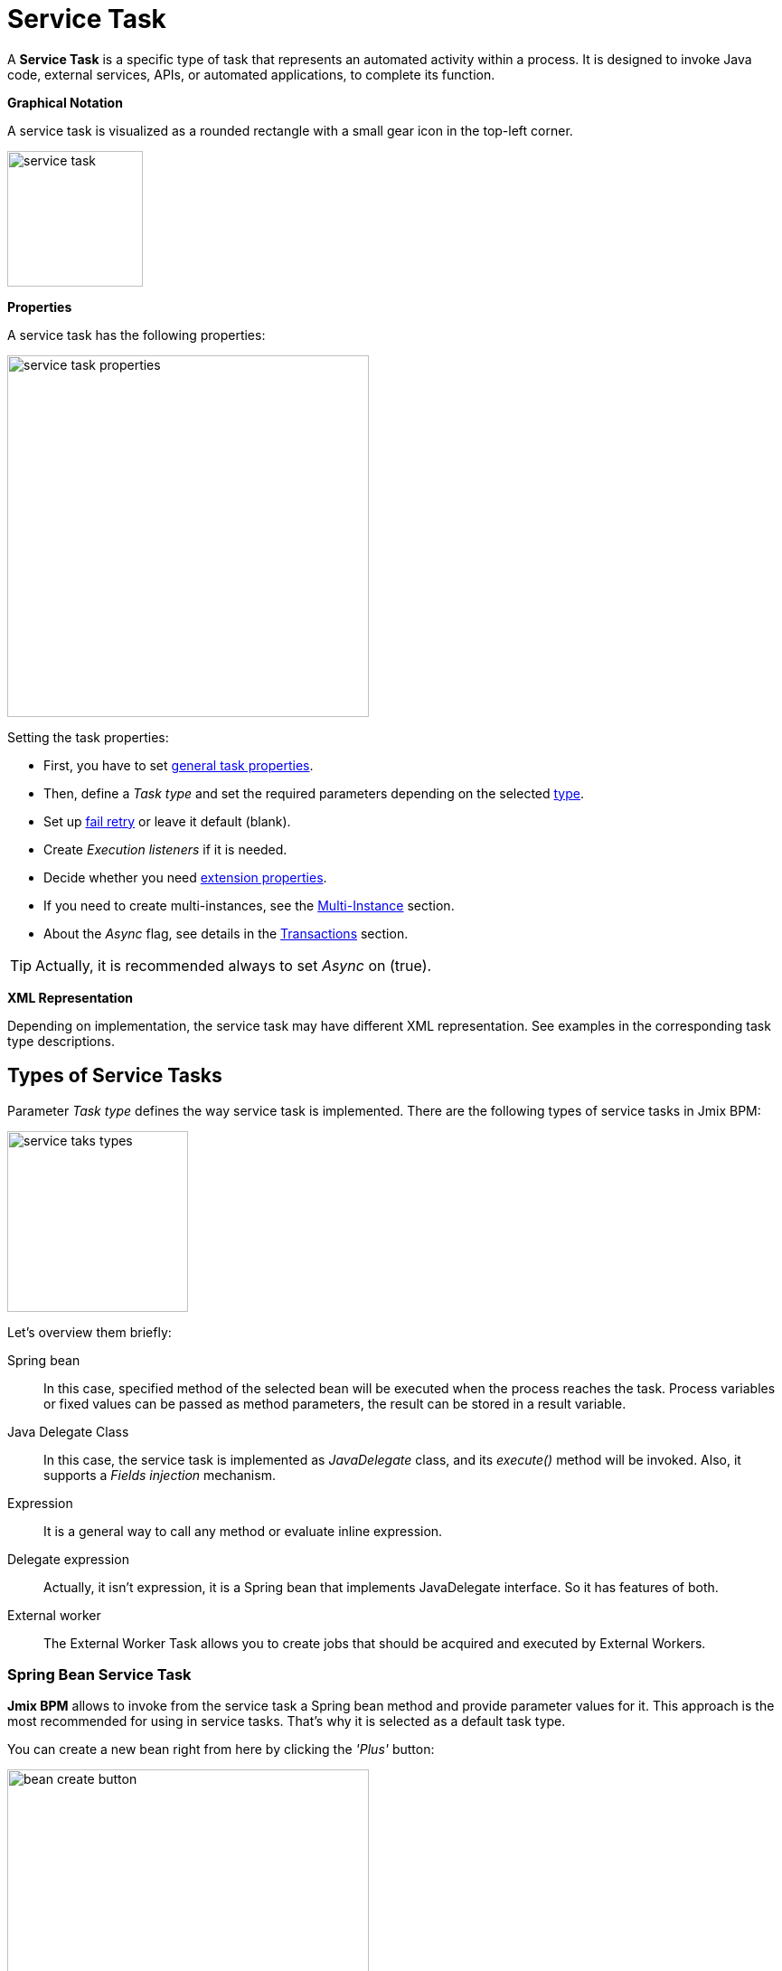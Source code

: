 = Service Task


A *Service Task* is a specific type of task that represents an automated activity within a process.
It is designed to invoke Java code, external services, APIs, or automated applications, to complete its function.

*Graphical Notation*

A service task is visualized as a rounded rectangle with a small gear icon in the top-left corner.

image::bpmn-service-task/service-task.png[,150]

*Properties*

A service task has the following properties:

image::bpmn-service-task/service-task-properties.png[,400]

Setting the task properties:

* First, you have to set xref:bpmn/bpmn-tasks.adoc#common-task-properties[general task properties].

* Then, define a _Task type_ and set the required parameters depending on the selected xref:task-types[type].

* Set up xref:fail-retry[fail retry] or leave it default (blank).

* Create _Execution listeners_ if it is needed.
//todo: reference

* Decide whether you need xref:extension-properties[extension properties].

* If you need to create multi-instances, see the xref:multi-instance.adoc[Multi-Instance] section.

* About the _Async_ flag, see details in the xref:bpmn/transactions.adoc[Transactions] section.

[TIP]
====
Actually, it is recommended always to set _Async_ on (true).
====

*XML Representation*

Depending on implementation, the service task may have different XML representation. See examples in the corresponding task type descriptions.

[[task-types]]
== Types of Service Tasks

Parameter _Task type_ defines the way service task is implemented.
There are the following types of service tasks in Jmix BPM:

image::bpmn-service-task/service-taks-types.png[,200]
Let's overview them briefly:


Spring bean:: In this case, specified method of the selected bean will be executed when the process reaches the task. Process variables or fixed values can be passed as method parameters, the result can be stored in a result variable.

Java Delegate Class:: In this case, the service task is implemented as _JavaDelegate_ class, and its _execute()_ method will be invoked. Also, it supports a _Fields injection_ mechanism.

Expression:: It is a general way to call any method or evaluate inline expression.

Delegate expression:: Actually, it isn't expression, it is a Spring bean that implements JavaDelegate interface. So it has features of both.

External worker:: The External Worker Task allows you to create jobs that should be acquired and executed by External Workers.
//todo -- ссылка нужна


[[spring-bean-service-task]]
=== Spring Bean Service Task

*Jmix BPM* allows to invoke from the service task a Spring bean method and provide parameter values for it. This approach is the most recommended for using in service tasks. That's why it is selected as a default task type.

You can create a new bean right from here by clicking the _'Plus'_ button:

image::bpmn-service-task/bean-create-button.png[,400]

Next, enter the bean name:

image::bpmn-service-task/create-new-bean.png[,450]

And you'll be automatically switched to the code editor, where you can write required methods, for example:

[source,java]
----
@Component(value = "smpl_OrderStatusBean")
public class OrderStatusBean {

    public Integer setStatus(String orderId, String status) {
        // set status, returns quantity of items
        return quantity;
    }
}
----

Also, bean name and methods are selected from drop-down lists:

image::bpmn-service-task/select-bean.png[,400]

After the method is selected, a panel for entering method argument values is displayed:

image::bpmn-service-task/spring-bean-task-properties.png[,400]

The *BPMN Inspector* builds an expression for bean method invocation, thai isn't editable. In the case of method from the screenshot above, the expression will be:

 ${smpl_OrderStatusBean.setStatus(OrderId,'Sent')}

Pay attention to the *is var* check box. It makes sense mostly for string parameters.
If the checkbox is not selected, then the argument value will be written to the resulting expression in apostrophes.
If the checkbox is selected, no apostrophes will be added and a variable with a provided name will be passed to the method.

* `${smpl_MyBean.someMethod('description')}` — this expression will use the string value `description`.
* `${smpl_MyBean.someMethod(description)}` — this expression will use the value of the variable named `description`.

==== Result Variable

If the selected method returns any value, the _Result variable_ field appears. You can put here one of the existing process variables or create a new one just entering its name.

[WARNING]
====
Care about types when using existing variables. If the result type differs from existing, a new process variable with the same name will be created. If there was a `String` variable `a1`, and you save in it numeric result `100L`, there wil be a new variable 'a1' of type `Long' and value `100`.
====

The _Result variable_ has a _Use local scope_ checkbox.

When set to `true`, this parameter ensures that the result variable created by the service task is scoped locally to the execution context of the task.
This means that the variable will only be accessible within the current execution and will not be propagated to the parent execution or process instance.

This setting helps in isolating the variable to the specific execution of the service task. If xref:multi-instance.adoc[multiple instances] of the same service task are running concurrently, each instance will have its own local variable, preventing interference between them.

==== XML Representation -- Spring bean

Here you can see how all the service task parameters are represented in XML:

[source,xml]
----
    <serviceTask id="set-status-service-task" name="Set order status"
        flowable:async="true" <1>
        flowable:expression="${smpl_OrderStatusBean.setStatus(orderId,&#39;Sent&#39;)}" <2>
        flowable:resultVariable="quantity" <3>
        flowable:useLocalScopeForResultVariable="true" <4>
        jmix:taskType="springBean" jmix:beanName="smpl_OrderStatusBean"> <5>
      <extensionElements>
        <jmix:springBean beanName="smpl_OrderStatusBean"
         methodName="setStatus"> <6>
          <jmix:methodParam name="orderId" type="java.lang.String"
            isVariable="true">orderId</jmix:methodParam> <7>
          <jmix:methodParam name="status" type="java.lang.String"
            isVariable="false">Sent</jmix:methodParam> <8>
        </jmix:springBean>
      </extensionElements>
    </serviceTask>
----
<1> -- _Async_ flag, by default it is 'false' and omitted.
<2> -- Generated expression, apostrophe symbols are substituted with `&#39;`.
<3> -- Result variable.
<4> -- Local scope flag, by default it is 'false' and omitted.
<5> -- Task type
<6> -- Spring bean name and method defined.
<7> -- Parameter passes as process variable.
<8> -- Parameter passed as direct value.

==== Process variable "`execution`"

Spring bean doesn't see a process context. But in many cases it is needed. For example, to get access to process variables and the current task properties.

There is an embedded process variable named "`execution`" of the type `DelegateExecution` that can be used as a Spring bean method parameter. Create such a method, for example:

[source, java]
----
@Component("MyProcessBean")
public class MyProcessBean {

    public void mySampleMethod(DelegateExecution execution) { <1>
        String currentActivityId = execution.getCurrentActivityId();
        Set<String> variableNames = execution.getVariableNames();
        // etc.
    }
}
----
<1> -- `execution` parameter

Then set this method in your service task:

image::bpmn-service-task/execution-as-parameter.png[,400]


[[java-delegate-service-task]]
=== Java Delegate Service Task

In this case, business logic will be executed by a class implementing `org.flowable.engine.delegate.JavaDelegate` interface with _execute()_ method.

The method receives `execution` object as a parameter, so you'll have access to process context, including all process variables.

If you select _JavaDelegate class_ option in the _Task type_ combo box, you can create a new class from here by clicking the _'Plus'_ button:

image::bpmn-service-task/create-java-delegate.png[,400]

Type the name of a new Java Delegate class in the dialog window:

image::bpmn-service-task/new-java-delegate.png[,500]

And you'll be automatically switched to the code editor, where you can write the logic you need. For example, let's implement the class creating a process variable with random value:

[source,java]
----
public class RandomIndexJavaDelegate implements JavaDelegate {
    @Override
    public void execute(DelegateExecution execution) {
        long randomIndex = new Random().nextLong(100L);
        execution.setVariable("randomIndex", randomIndex);
    }
}
----



//todo: check code
// Here is an example of a Java class that sends an email:

// [source,java,indent=0]
// ----
// include::example$/ex1/src/main/java/bpm/ex1/service/SendEmailJavaDelegate.java[tags=java-delegate]
// ----
// <1> We declare three fields. Values of the fields are defined in the process model.
// <2> The `execute` method is invoked when the process reaches the service task.
// <3> Evaluate the value of the expression.
// <4> Creates `EmailInfo` object.
// <5> Sends xref:email:index.adoc[email] asynchronously.

==== XML Representation -- Java Delegate

To specify a class called during process execution, the fully qualified class name needs to be provided by the `flowable:class` attribute.

[source,xml]
----
    <serviceTask id="Activity_java_delegate" name="Java delegate"
        flowable:class="com.company.jmixbpmtraining.delegate.RandomIndexJavaDelegate" <1>
        jmix:taskType="javaDelegateClass"> <2>
      <extensionElements />
    </serviceTask>
----
<1> -- Specifying Java Delegate class.
<2> -- Defining task type.

==== Instantiating a Java Delegate Class

The classes that are used in service tasks of the _Java Delegate_ type are *NOT instantiated during deployment*.
When process engine achieves the task during execution for the first time, it creates an instance of the JavaDelegate class.

There will be only one instance of the Java class created for the serviceTask on which it is defined. If more than one service tasks within a process refer to the same Java Delegate class, for each will be created a separate instance.
All process instances share the corresponding class instance for the task.

image::bpmn-service-task/java-delegate-instantiating.png[,600]



This means that the class must not use any member variables and must be thread-safe, as it can be executed simultaneously from different threads. This also may affect xref:field-injections[Fields injection].


[[delegate-expression-service-task]]
=== Delegate Expression Service Task

A *delegate expression* is a powerful feature used in service tasks that allows for the dynamic resolution of a Java object at runtime.
For example, an expression like `${myServiceBean}` would resolve to a Spring bean named `myServiceBean`.

In a Spring context, delegate expressions can reference Spring beans directly, enabling seamless integration with the Spring framework.
This allows for dependency injection and the use of Spring's features within the delegate implementation.

To be used in delegate expressions your `JavaDelegate` class must be announced as a Spring bean by `@Component` annotation. In this case, it combines the features of both types -- _Spring bean_ and _Java Delegate_ class:

[source,java]
----
@Component
public class MyDelegateExpression implements JavaDelegate {
    // Class fields and injections
    @Override
    public void execute(DelegateExecution execution) {
    // Required logic
    }
}
----

In result, you have access to Spring context and process context from within this class.
To invoke it, use the _Delegate expression_ task type. For example:

image::bpmn-service-task/delegate-expression.png[,400]

Here you can create a new delegate expression class:

image::bpmn-service-task/new-delegate-expression.png[,500]

Or select one of the existing classes from a pull-down list:

image::bpmn-service-task/select-delegate-expression.png[,400]


To specify a class that is called during process execution, it is possible to use an expression that resolves to an object.
In XML, an attribute `flowable:delegateExpression` is used for this purpose:

[source,xml]
----
    <serviceTask id="delegate-expression"
        name="Delegate expression task"
        flowable:delegateExpression="${smpl_MyDelegateExpression}"
        jmix:taskType="delegateExpression">
    </serviceTask>
----



[[expression-service-task]]
=== Expression Service Task

If you

image::bpmn-service-task/expression-service-task.png[,700]





[[external-service-task]]
=== External Service Task



[[fail-retry]]
=== Fail Retry

In BPMN, the concept of *fail retry* refers to the mechanisms implemented to handle failures in service tasks. When a task fails due to an error, the BPMN engine can automatically retry the execution of that task based on predefined configurations.
There are two parameters:

* Number of retries
* Delay between retries

If the task returns BPMN error, Job Executor waits a specified time and tries to execute the task again.
If the maximum number of retries is reached and the task still fails, an incident is created, allowing for manual intervention or further error handling.

[IMPORTANT]
====
Fail retry is applicable to asynchronous tasks only.
====

[NOTE]
====
For synchronous service tasks, retries are not automatically handled by the process engine.
If a synchronous task fails, it will throw an exception and stop the process instance.
====


==== Configuring
You can find fail retry property in the *BPMN Inspector* panel:

image::bpmn-service-task/fail-retry-property.png[,400]


The value must be time cycle expression follows ISO 8601 standard, just like timer event expressions.
The example `R5/PT7M` as above makes the job executor retry the job 5 times and wait 7 minutes between before each retry.

*XML Representation*

Fail retry parameter is presented by the `flowable:failedJobRetryTimeCycle element`.
Here is a sample usage:

[source,xml]
----
<serviceTask id="failingServiceTask"
    flowable:async="true"
    flowable:class="org.flowable.engine.test.jobexecutor.RetryFailingDelegate">
    <extensionElements>
        <flowable:failedJobRetryTimeCycle>R5/PT7M</flowable:failedJobRetryTimeCycle> <1>
    </extensionElements>
</serviceTask>
----
<1> -- Fail retry parameter.

[NOTE]
====
Flowable, in its default configuration, reruns a job three times if there’s any exception in the execution of a job.
====

[[field-injections]]
=== Field Injections

The *field injections* is a Flowable mechanism of passing parameter in Java Delegate class as fixed string values or expressions resolved in strings. It can be used with the following task types:

* Java Delegate class

And, if a called object is Java Delegate class, in

* Delegate expression
* Expression

Injected field must always be of `org.flowable.engine.delegate.Expression` type. When the injected expression is resolved, it can be cast to the appropriate target type.

[WARNING]
====
You can't pass entities or other objects via _Field injection_. Actually, expression is resolved in `String` type. If the string value can be cast to your type, it's OK. Otherwise, it'll be an error.
====

How to inject fields:

. Create fields definition in your `JavaDelegate` class:
+
[source,java]
----
private Expression messageField;
private Expression quantityField;
----

. On the diagram, select the service task and create fields with the same name as you defined in code:
+
image::bpmn-service-task/create-field.png[,400]

. Then enter field values, as expressions or strings:
+
image::bpmn-service-task/field-injection-properties.png[,400]
+
[TIP]
====
If you need to pass a numeric values, use expression like shown above, for example `${3}`. If you write just _3_, this will be interpreted as `String` object "3" and cannot be cast to `Integer` type.
====

. At runtime, the process engine resolves expression and passes result strings in Java Delegate class.

. In Java Delegate class, there must be a code getting values from the fields and casing them to desired types:
+
[source,java]
----
String message = (String) messageField.getValue(execution);
Integer quantity = (Integer) quantityField.getValue(execution);
----

==== Field Injection and Thread Safety

In general, using service tasks with Java delegates and field injections are thread-safe. However, there are a few situations where thread-safety is not guaranteed, depending on the setup or environment Flowable is running in.

Java delegate class task type::
In this case, using field injection is always thread safe. For each service task that references a certain class, a new instance will be instantiated and fields will be injected once when the instance is created. Reusing the same class multiple times in different tasks or process definitions is no problem.
+
Keep in mind that different process instances use the same instance of Java Delegate class referred to a task.
It's possible to imagine that one process instance affects another, but this is very unlikely.

Spring bean service and expression task type::
Technically for Flowable, a Spring bean service task is represented by `flowable:expression` attribute.
+
When using the `flowable:expression` attribute, use of field injection is unnecessary. Parameters are passed via method calls and these are always thread-safe.
+
Strictly speaking, you can do field injection, but you shouldn't.

Delegate expression service task::
When using the `flowable:delegateExpression` attribute, the thread-safety of the delegate instance will depend on how the expression is resolved. If the delegate expression is reused in various tasks or process definitions, and the expression always returns the same instance, using field injection is not thread-safe.
+
Two service tasks can use the same delegate expression, but inject different values for the `Expression` field. If the expression resolves to the same instance, there can be race conditions in concurrent scenarios when it comes to injecting the field someField when the processes are executed.
+
The easiest solution to solve this is to either:
+
* Rewrite the Java Delegate to use an expression or Spring bean and pass the required data via a method arguments.
* Return a new instance of the delegate class each time the delegate expression is resolved. For example, when using Spring, this means that the scope of the bean must be set to prototype (such as by adding the `@Scope(SCOPE_PROTOTYPE)` annotation to the delegate class).

****
The `@Scope(SCOPE_PROTOTYPE)` annotation in Spring is used to define the scope of a bean, indicating that a new instance of the bean should be created each time it is requested from the Spring container.
This is in contrast to the singleton scope, where only one instance of the bean is created and shared across the entire application. Prototype scope is ideal for beans that maintain state or are not thread-safe.
****

*Example*

[source,java]
----
public class UpperCaseJavaDelegate implements JavaDelegate {

    private Expression messageField;
    private Expression quantityField;
    @Override
    public void execute(DelegateExecution execution) {

        String message = (String) messageField.getValue(execution);
        Integer quantity = (Integer) quantityField.getValue(execution);

        String upperCaseMessage = message.toUpperCase();
        for (int i = 0; i < quantity; i++) {
            System.out.println(upperCaseMessage);
        }
    }
}
----

